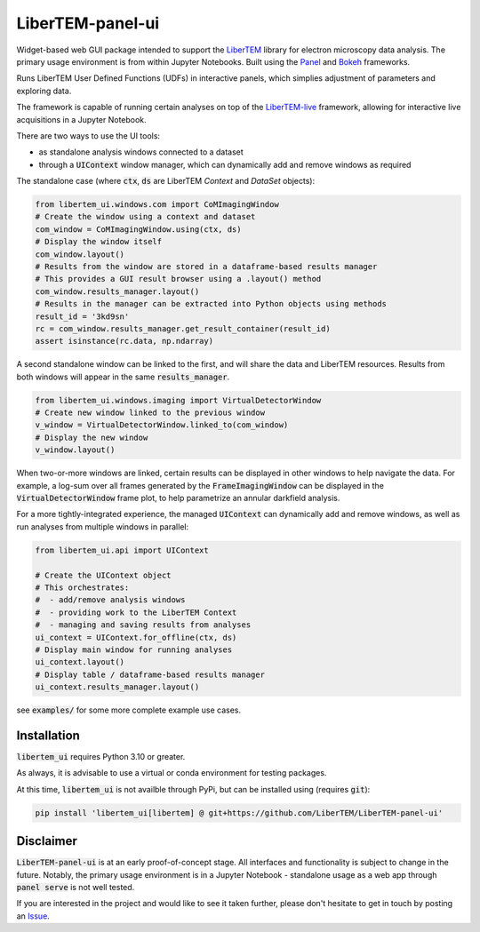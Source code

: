 
LiberTEM-panel-ui
=================

.. |binder| image:: https://mybinder.org/badge_logo.svg
.. _binder: https://mybinder.org/v2/gh/LiberTEM/LiberTEM-panel-ui/HEAD?labpath=examples%2FDemo.ipynb

.. |github| image:: https://img.shields.io/badge/GitHub-MIT-informational
.. _github: https://github.com/LiberTEM/LiberTEM-panel-ui

.. |precommit| image:: https://results.pre-commit.ci/badge/github/LiberTEM/LiberTEM-panel-ui/main.svg
.. _precommit: https://results.pre-commit.ci/latest/github/LiberTEM/LiberTEM-panel-ui/main

.. |pypi| image:: https://badge.fury.io/py/libertem-ui.svg
.. _pypi: https://pypi.org/project/libertem-ui/

|binder|_ |github|_ |precommit|_ |pypi|_


Widget-based web GUI package intended to support the
`LiberTEM <https://github.com/LiberTEM/LiberTEM/>`_
library for electron microscopy data analysis. The primary
usage environment is from within Jupyter Notebooks. Built using
the `Panel <https://panel.holoviz.org/>`_ and `Bokeh <https://bokeh.org/>`_
frameworks.

Runs LiberTEM User Defined Functions (UDFs) in interactive
panels, which simplies adjustment of parameters and exploring
data.

The framework is capable of running certain analyses on top of the
`LiberTEM-live <https://github.com/LiberTEM/LiberTEM-live/>`_
framework, allowing for interactive live acquisitions
in a Jupyter Notebook.

There are two ways to use the UI tools:

* as standalone analysis windows connected to a dataset
* through a :code:`UIContext` window manager, which can
  dynamically add and remove windows as required

The standalone case (where :code:`ctx`, :code:`ds` are
LiberTEM `Context` and `DataSet` objects):

.. code-block:: python

    from libertem_ui.windows.com import CoMImagingWindow
    # Create the window using a context and dataset
    com_window = CoMImagingWindow.using(ctx, ds)
    # Display the window itself
    com_window.layout()
    # Results from the window are stored in a dataframe-based results manager
    # This provides a GUI result browser using a .layout() method
    com_window.results_manager.layout()
    # Results in the manager can be extracted into Python objects using methods
    result_id = '3kd9sn'
    rc = com_window.results_manager.get_result_container(result_id)
    assert isinstance(rc.data, np.ndarray)

.. image:: examples/com_window.png

A second standalone window can be linked to the first,
and will share the data and LiberTEM resources. Results from
both windows will appear in the same :code:`results_manager`.

.. code-block:: python

    from libertem_ui.windows.imaging import VirtualDetectorWindow
    # Create new window linked to the previous window
    v_window = VirtualDetectorWindow.linked_to(com_window)
    # Display the new window
    v_window.layout()

When two-or-more windows are linked, certain results can be displayed
in other windows to help navigate the data. For example, a log-sum over
all frames generated by the :code:`FrameImagingWindow` can be displayed
in the :code:`VirtualDetectorWindow` frame plot, to help parametrize an
annular darkfield analysis.

For a more tightly-integrated experience, the managed :code:`UIContext`
can dynamically add and remove windows, as well as run analyses
from multiple windows in parallel:

.. code-block:: python

    from libertem_ui.api import UIContext

    # Create the UIContext object
    # This orchestrates:
    #  - add/remove analysis windows
    #  - providing work to the LiberTEM Context
    #  - managing and saving results from analyses
    ui_context = UIContext.for_offline(ctx, ds)
    # Display main window for running analyses
    ui_context.layout()
    # Display table / dataframe-based results manager
    ui_context.results_manager.layout()

.. image:: examples/ui_context.png

see :code:`examples/` for some more complete example use cases.

Installation
------------

:code:`libertem_ui` requires Python 3.10 or greater.

As always, it is advisable to use a virtual or conda environment
for testing packages.

At this time, :code:`libertem_ui` is not availble through PyPi, but can be
installed using (requires :code:`git`):

.. code-block:: bash

    pip install 'libertem_ui[libertem] @ git+https://github.com/LiberTEM/LiberTEM-panel-ui'


Disclaimer
----------

:code:`LiberTEM-panel-ui` is at an early proof-of-concept stage. All interfaces
and functionality is subject to change in the future. Notably, the primary usage
environment is in a Jupyter Notebook - standalone usage as a web app through
:code:`panel serve` is not well tested.

If you are interested in the project and would like to see it taken further,
please don't hesitate to get in touch by posting an
`Issue <https://github.com/LiberTEM/LiberTEM-panel-ui/issues>`_.
